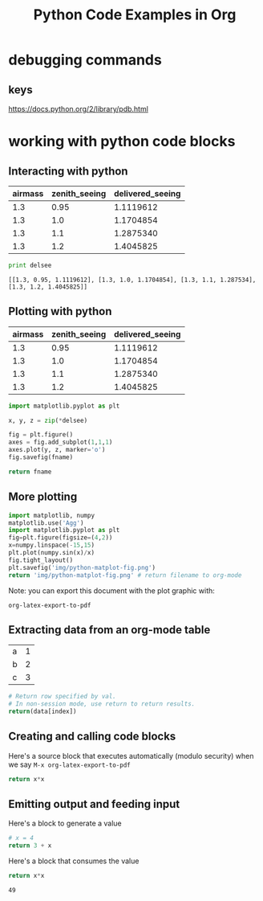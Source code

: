 #+TITLE: Python Code Examples in Org
#+AUTHOR: Joel Holder
#+EMAIL: jclosure@gmail.com
#+STARTUP: indent
#+OPTIONS: TeX:t LaTeX:t skip:nil d:nil todo:t pri:nil tags:not-in-toc
#+OPTIONS: H:3 num:nil toc:t \n:nil @:t ::t |:t ^:nil -:t f:t *:t <:t
#+OPTIONS: author:nil email:nil creator:nil timestamp:nil
#+OPTIONS: d:t
#+INFOJS_OPT: view:nil toc:nil ltoc:t mouse:underline buttons:0 path:http://orgmode.org/org-info.js
#+EXPORT_SELECT_TAGS: export
#+EXPORT_EXCLUDE_TAGS: noexport
#+LANGUAGE: en
#+TAGS: noexport(n) Emacs(E) Python(P) Ruby(R) Clojure(C) Elasticsearch(ES) 
#+HTML_HEAD: <link rel="stylesheet" title="Standard" href="./css/worg.css" type="text/css" />
#+XSLT: 


* debugging commands

** keys

https://docs.python.org/2/library/pdb.html

* working with python code blocks
:PROPERTIES:
:ID:       75099537-fbe9-460c-afd2-db274a2d6404
:PUBDATE:  <2015-10-07 Wed 14:53>
:END:
** Interacting with python
:PROPERTIES:
:ID:       352754a9-023d-48c8-8d5d-8a0a6a28ea5f
:PUBDATE:  <2015-10-07 Wed 13:36>
:END:


#+tblname: delsee
| airmass | zenith_seeing | delivered_seeing |
|---------+--------------+-----------------|
|     1.3 |         0.95 |       1.1119612 |
|     1.3 |          1.0 |       1.1704854 |
|     1.3 |          1.1 |       1.2875340 |
|     1.3 |          1.2 |       1.4045825 |
#+TBLFM: $3=$2*($1**0.6)

#+BEGIN_SRC python :var delsee=delsee :results output :exports both
  print delsee
#+END_SRC

#+RESULTS:
: [[1.3, 0.95, 1.1119612], [1.3, 1.0, 1.1704854], [1.3, 1.1, 1.287534], [1.3, 1.2, 1.4045825]]

** Plotting with python
:PROPERTIES:
:ID:       0795c60f-b823-4afc-8d38-de8cc546526f
:PUBDATE:  <2015-10-07 Wed 13:36>
:END:

#+tblname: delsee
| airmass | zenith_seeing | delivered_seeing |
|---------+---------------+------------------|
|     1.3 |          0.95 |        1.1119612 |
|     1.3 |           1.0 |        1.1704854 |
|     1.3 |           1.1 |        1.2875340 |
|     1.3 |           1.2 |        1.4045825 |
#+TBLFM: $3=$2*($1**0.6)


#+BEGIN_SRC python :var fname="img/delseepy.png" :var delsee=delsee :results file :exports both
  import matplotlib.pyplot as plt

  x, y, z = zip(*delsee)

  fig = plt.figure()
  axes = fig.add_subplot(1,1,1)
  axes.plot(y, z, marker='o')
  fig.savefig(fname)

  return fname
#+END_SRC

#+RESULTS:
[[file:img/delseepy.png]]

** More plotting
:PROPERTIES:
:ID:       a9ae2901-d260-46b6-82cc-494414209293
:END:
#+begin_src python :results file :exports both
import matplotlib, numpy
matplotlib.use('Agg')
import matplotlib.pyplot as plt
fig=plt.figure(figsize=(4,2))
x=numpy.linspace(-15,15)
plt.plot(numpy.sin(x)/x)
fig.tight_layout()
plt.savefig('img/python-matplot-fig.png')
return 'img/python-matplot-fig.png' # return filename to org-mode
#+end_src

#+RESULTS:
[[file:img/python-matplot-fig.png]]

Note: you can export this document with the plot graphic with:

~org-latex-export-to-pdf~

** Extracting data from an org-mode table
:PROPERTIES:
:ID:       b938b8fa-d3cc-4acd-a4f5-6c5a706309f1
:END:
#+tblname: data_table
| a | 1 |
| b | 2 |
| c | 3 |
#+begin_src python :var index=1 :var data=data_table
# Return row specified by val.
# In non-session mode, use return to return results.
return(data[index])
#+end_src

#+RESULTS:
| b | 2 |

** Creating and calling code blocks
:PROPERTIES:
:ID:       42343cd6-a051-486d-8ee3-06a90e3f9ee3
:END:

:PROPERTIES:
:ID:       485b5c57-7c68-4823-a7c3-abd11169648f
:END:

Here's a source block that executes automatically (modulo security)
when we say ~M-x org-latex-export-to-pdf~

#+Name: square
#+header: :var x=0
#+begin_src python :exports code
  return x*x
#+end_src

#+call: square(7)


** Emitting output and feeding input
:PROPERTIES:
:ID:       5519963d-2b44-481e-aef9-01cba0541a2e
:END:

Here's a block to generate a value
#+name: get_value
#+header: :var x=4
#+begin_src python :exports code 
  # x = 4  
  return 3 + x
#+end_src

Here's a block that consumes the value
#+name: square
#+header: :var x=call: get_value :exports both
#+begin_src python :exports code
  return x*x
#+end_src

#+RESULTS: square
: 49


